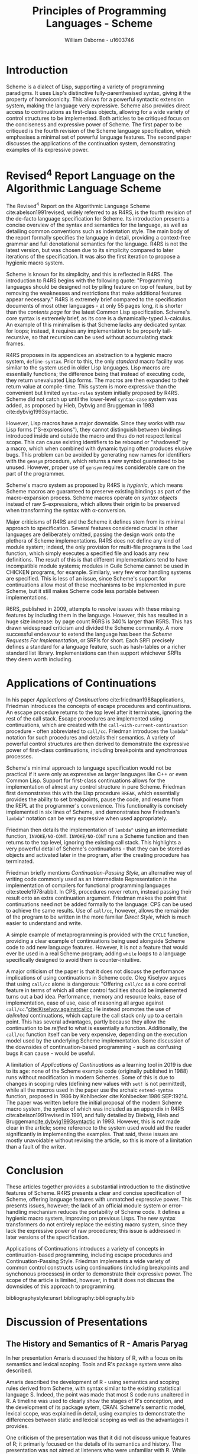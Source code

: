 #+TITLE: Principles of Programming Languages - Scheme
#+AUTHOR: William Osborne - u1603746
#+LATEX: \sloppy
#+LATEX_HEADER: \usepackage{cite}
#+OPTIONS: toc:nil
# Local Variables:
# org-ref-default-bibliography: bibliography.bib
# End:

* Introduction
Scheme is a dialect of Lisp, supporting a variety of programming paradigms. It uses Lisp's distinctive fully-parenthesised syntax, giving it the property of homoiconicity. This allows for a powerful syntactic extension system, making the language very expressive. Scheme also provides direct access to continuations as first-class objects, allowing for a wide variety of control structures to be implemented. Both articles to be critiqued focus on the conciseness and expressive power of Scheme. The first paper to be critiqued is the fourth revision of the Scheme language specification, which emphasises a minimal set of powerful language features. The second paper discusses the applications of the continuation system, demonstrating examples of its expressive power.

* Revised^4 Report Language on the Algorithmic Language Scheme
The Revised^4 Report on the Algorithmic Language Scheme cite:abelson1991revised, widely referred to as R4RS, is the fourth revision of the de-facto language specification for Scheme. Its introduction presents a concise overview of the syntax and semantics for the language, as well as detailing common conventions such as indentation style. The main body of the report formally specifies the language in detail, providing a context-free grammar and full denotational semantics for the language. R4RS is not the latest version, but was chosen due to its simplicity compared to later iterations of the specification. It was also the first iteration to propose a hygienic macro system.

Scheme is known for its simplicity, and this is reflected in R4RS. The introduction to R4RS begins with the following quote: "Programming languages should be designed not by piling feature on top of feature, but by removing the weaknesses and restrictions that make additional features appear necessary." R4RS is extremely brief compared to the specification documents of most other languages - at only 55 pages long, it is shorter than the /contents page/ for the latest Common Lisp specification. Scheme's core syntax is extremely brief, as its core is a dynamically-typed \lambda{}-calculus. An example of this minimalism is that Scheme lacks any dedicated syntax for loops; instead, it requires any implementation to be properly tail-recursive, so that recursion can be used without accumulating stack frames. 

R4RS proposes in its appendices an abstraction to a hygienic macro system, ~define-syntax~. Prior to this, the only /standard/ macro facility was similar to the system used in older Lisp languages. Lisp macros are essentially functions; the difference being that instead of executing code, they return unevaluated Lisp forms. The macros are then expanded to their return value at compile-time. This system is more expressive than the convenient but limited ~syntax-rules~ system initially proposed by R4RS. Scheme did not catch up until the lower-level ~syntax-case~ system was added, as proposed by Hieb, Dybvig and Bruggeman in 1993 cite:dybvig1993syntactic. 

However, Lisp macros have a major downside. Since they works with raw Lisp forms ("S-expressions"), they cannot distinguish between bindings introduced inside and outside the macro and thus do not respect lexical scope. This can cause existing identifiers to be rebound or "shadowed" by a macro, which when combined with dynamic typing often produces elusive bugs. This problem can be avoided by generating new names for identifiers with the ~gensym~ procedure, which returns a new symbol guaranteed to be unused. However, proper use of ~gensym~ requires considerable care on the part of the programmer. 

Scheme's macro system as proposed by R4RS is /hygienic/, which means Scheme macros are guaranteed to preserve existing bindings as part of the macro-expansion process. Scheme macros operate on /syntax objects/ instead of raw S-expressions, which allows their origin to be preserved when transforming the syntax with \alpha{}-conversion.

Major criticisms of R4RS and the Scheme it defines stem from its minimal approach to specification. Several features considered crucial in other languages are deliberately omitted, passing the design work onto the plethora of Scheme implementations. R4RS does not define any kind of module system; indeed, the only provision for multi-file programs is the ~load~ function, which simply executes a specified file and loads any new definitions. The result of this is that different implementations tend to have incompatible module systems; modules in Guile Scheme cannot be used in CHICKEN programs, for example. Similarly, very few error handling systems are specified. This is less of an issue, since Scheme's support for continuations allow most of these mechanisms to be implemented in pure Scheme, but it still makes Scheme code less portable between implementations.

R6RS, published in 2009, attempts to resolve issues with these missing features by including them in the language. However, this has resulted in a huge size increase: by page count R6RS is 340% larger than R5RS. This has drawn widespread criticism and divided the Scheme community. A more successful endeavour to extend the language has been the /Scheme Requests For Implementation/, or SRFIs for short. Each SRFI precisely defines a standard for a language feature, such as hash-tables or a richer standard list library. Implementations can then support whichever SRFIs they deem worth including.

* Applications of Continuations
In his paper /Applications of Continuations/ cite:friedman1988applications, Friedman introduces the concepts of escape procedures and continuations. An escape procedure returns to the top level after it terminates, ignoring the rest of the call stack. Escape procedures are implemented using continuations, which are created with the ~call-with-current-continuation~ procedure - often abbreviated to ~call/cc~. Friedman introduces the ~lambda^~ notation for such procedures and details their semantics. A variety of powerful control structures are then derived to demonstrate the expressive power of first-class continuations, including breakpoints and synchronous processes.

Scheme's minimal approach to language specification would not be practical if it were only as expressive as larger languages like C++ or even Common Lisp. Support for first-class continuations allows for the implementation of almost any control structure in pure Scheme. Friedman first demonstrates this with the Lisp procedure ~BREAK~, which essentially provides the ability to set breakpoints, pause the code, and resume from the REPL at the programmer's convenience. This functionality is concisely implemented in six lines of Scheme, and demonstrates how Friedman's ~lambda^~ notation can be very expressive when used appropriately.

Friedman then details the implementation of ~lambda^~ using an intermediate function, ~INVOKE/NO-CONT~. ~INVOKE/NO-CONT~ runs a Scheme function and then returns to the top level, ignoring the existing call stack. This highlights a very powerful detail of Scheme's continuations - that they can be stored as objects and activated later in the program, after the creating procedure has terminated.

Friedman briefly mentions /Continuation-Passing Style/, an alternative way of writing code commonly used as an Intermediate Representation in the implementation of compilers for functional programming languages cite:steele1978rabbit. In CPS, procedures never return, instead passing their result onto an extra continuation argument. Friedman makes the point that continuations need not be added formally to the language: CPS can be used to achieve the same results. Use of ~call/cc~, however, allows the remainder of the program to be written in the more familiar /Direct Style/, which is much easier to understand and write.

A simple example of metaprogramming is provided with the ~CYCLE~ function, providing a clear example of continuations being used alongside Scheme code to add new language features. However, it is not a feature that would ever be used in a real Scheme program; adding ~while~ loops to a language specifically designed to avoid them is counter-intuitive.

A major criticism of the paper is that it does not discuss the performance implications of using continuations in Scheme code. Oleg Kiselyov argues that using ~call/cc~ alone is dangerous: "Offering ~call/cc~ as a core control feature in terms of which all other control facilities should be implemented turns out a bad idea. Performance, memory and resource leaks, ease of implementation, ease of use, ease of reasoning all argue against ~call/cc~."[[cite:Kiselyov:againstcallcc]] He instead promotes the use of /delimited/ continuations, which capture the call stack only up to a certain point. This has several advantages, partly because they allow the continuation to be /reified/ to what is essentially a function. Additionally, the ~call/cc~ function itself can be very expensive, depending on the execution model used by the underlying Scheme implementation. Some discussion of the downsides of continuation-based programming - such as confusing bugs it can cause - would be useful.

A limitation of /Applications of Continuations/ as a learning tool in 2019 is due to its age: none of the Scheme example code (originally published in 1988) runs without modification in modern Schemes. Some of this is due to changes in scoping rules (defining new values with ~set!~ is not permitted), while all the macros used in the paper use the archaic ~extend-syntax~ function, proposed in 1986 by Kohlbecker cite:Kohlbecker:1986:SEP:19214. The paper was written before the initial proposal of the modern Scheme macro system, the syntax of which was included as an appendix in R4RS cite:abelson1991revised in 1991, and fully detailed by Diebvig, Hieb and Bruggeman[[cite:dybvig1993syntactic]] in 1993. However, this is not made clear in the article; some reference to the system used would aid the reader significantly in implementing the examples. That said, these issues are mostly unavoidable without revising the article, so this is more of a limitation than a fault of the writer.


* Conclusion
These articles together provides a substantial introduction to the distinctive features of Scheme. R4RS presents a clear and concise specification of Scheme, offering language features with unmatched expressive power. This presents issues, however; the lack of an official module system or error-handling mechanism reduces the portability of Scheme code. It defines a hygienic macro system, improving on previous Lisps. The new syntax transformers do not entirely replace the existing macro system, since they lack the expressive power of raw procedures; this issue is addressed in later versions of the specification. 

Applications of Continuations introduces a variety of concepts in continuation-based programming, including escape procedures and Continuation-Passing Style. Friedman implements a wide variety of common control constructs using continuations (including breakpoints and synchonous processes) in order to demonstrate their expressive power. The scope of the article is limited, however, in that it does not discuss the downsides of this approach to programming.


bibliographystyle:unsrt
bibliography:bibliography.bib 

#+LATEX: \clearpage
* Discussion of Presentations
** The History and Semantics of R - Amaris Paryag
In her presentation Amaris discussed the history of R, with a focus on its semantics and lexical scoping. Tools and R's package system were also described.

Amaris described the development of R - using semantics and scoping rules derived from Scheme, with syntax similar to the existing statistical language S. Indeed, the point was made that most S code runs unaltered in R. A timeline was used to clearly show the stages of R's conception, and the development of its package sytem, CRAN. Scheme's semantic model, lexical scope, was explained in detail, using examples to demonstrate the differences between static and lexical scoping as well as the advantages it provides.

One criticism of the presentation was that it did not discuss unique features of R; it primarily focused on the details of its semantics and history. The presentation was not aimed at listeners who were unfamiliar with R. While this is not an issue per se, many listeners in the session will not have used the language before.
** An Introduction to Lua - Jacob Taylor
Jacob's presentation provided a comprehensive and clear introduction to the Lua language. A variety of programming paradigms were explained, with reference to the article "Programming with Multiple Paradigms in Lua". Finally, more advanced concepts such as coroutines were described.

After an initial primer on Lua's syntax and single-pass interpreter, Jacob described in detail the expressive power and efficiency of Lua's tables. Object-oriented programming in Lua was introduced, explaining the concept of metatables and colon syntax. Functional programming was explained with an summary of Lua's type system, highlighting its support for functions as first-class values.

Finally, more advanced topics such as coroutines (for co-operative threading) and true parallelism were discussed; the importance of combining Lua with another runtime such as C to "build your own language" was also highlighted. 

Overall, all the points required to understand Lua were covered clearly and concisely; the strengths of the language and a variety of approaches to using it were both detailed.
